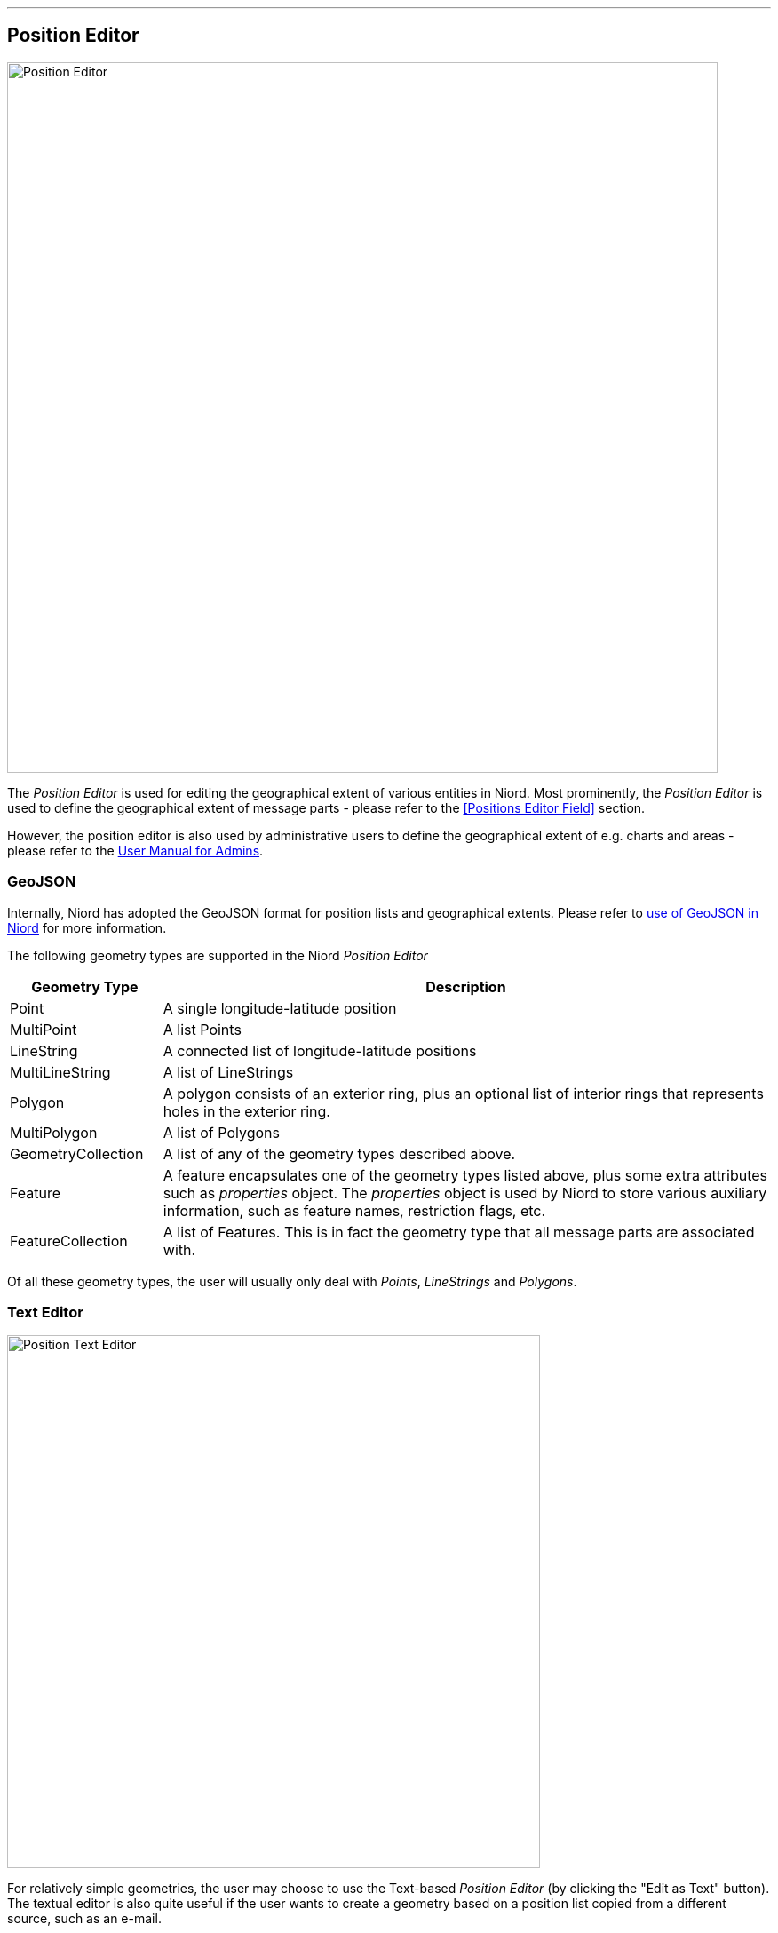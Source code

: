 
:imagesdir: images

'''
== Position Editor ==

image::PositionEditor.png[Position Editor, 800]

The _Position Editor_ is used for editing the geographical extent of various entities in Niord.
Most prominently, the _Position Editor_ is used to define the geographical extent of message parts
- please refer to the <<Positions Editor Field>> section.

However, the position editor is also used by administrative users to define the geographical extent
of e.g. charts and areas - please refer to the
http://docs.niord.org/admin-manual/manual.html[User Manual for Admins].

=== GeoJSON ===

Internally, Niord has adopted the GeoJSON format for position lists and geographical extents.
Please refer to http://docs.niord.org/model/model.html#niord-geojson-model[use of GeoJSON in Niord]
for more information.

The following geometry types are supported in the Niord _Position Editor_

[cols="20,80",options="header"]
|===
|Geometry Type|Description

| Point
| A single longitude-latitude position

| MultiPoint
| A list Points

| LineString
| A connected list of longitude-latitude positions

| MultiLineString
| A list of LineStrings

| Polygon
| A polygon consists of an exterior ring, plus an optional list of interior rings that represents
  holes in the exterior ring.

| MultiPolygon
| A list of Polygons

| GeometryCollection
| A list of any of the geometry types described above.

| Feature
| A feature encapsulates one of the geometry types listed above, plus some extra attributes such as
  _properties_ object. The _properties_ object is used by Niord to store various auxiliary information,
  such as feature names, restriction flags, etc.

| FeatureCollection
| A list of Features. This is in fact the geometry type that all message parts are associated with.

|===

Of all these geometry types, the user will usually only deal with _Points_, _LineStrings_ and
_Polygons_.

=== Text Editor ===

image::PositionTextEditor.png[Position Text Editor, 600]

For relatively simple geometries, the user may choose to use the Text-based _Position Editor_
(by clicking the "Edit as Text" button).
The textual editor is also quite useful if the user wants to create a geometry based on a position list
copied from a different source, such as an e-mail.

The main format of the textual representation is:

[source,text]
----
<<Feature 1 Geometry Type>>, <<Feature Name>>
<<Feature 1, Coordinate #1>>, <<Coordinate Name>>
...
<<Feature 1, Coordinate #X>>, <<Coordinate Name>>

<<Feature 2, Geometry Type>>, <<Feature Name>>
<<Feature 2, Coordinate #1>>, <<Coordinate Name>>
...
<<Feature 2, Coordinate #Y>>, <<Coordinate Name>>

...
----

So, each feature starts with a header line stating the geometry type (_Point_, _LineString_, etc).
Next, there will be a new line for each coordinate of the geometry.
If there are multiple features, each feature must be separated with one or more blank lines.

The feature names and coordinate names are optional, but may be useful when displayed as a label on
a map. For instance, if the feature is a polygon that represents a restricted area, then it may
be useful to display the buoy types that span the area on the map.
The feature or coordinate names are defined by prefixing the name with a two-letter language code, e.g.
"en: yellow spar bouy with topmark., da: gul stage med krydstopbetegnelse."

==== Examples

Create a simple point by simply typing a latitude-longitude position on a separate line. When
no geometry type is specified, and only a single position defined, then it is assumed to
be a _Point_:

[source,text]
----
56N 11 30.23E
----


Create a named polygon plus a line-string with named coordinates (the rather elaborate format
of the positions in this example, is there to illustrate the flexibility of the text editor):

[source,text]
----
Polygon, da: ES D 139 Bornholm Ø., en: ES D 139 Bornholm E.
54° 54.967'N 015° 49.961'E
54° 54.969'N 015° 15.029'E
55° 03.006'N 015° 15.029'E
55° 19.930'N 015° 49.942'E
54° 54.967'N 015° 49.961'E

LineString
1) 54° 53.397'N 009° 53.071'E, da: kyst, en: coast
2) 54° 53.982'N 009° 52.170'E, da: kyst, en: coast
----

=== Graphical Editor ===

image::PositionGraphicalEditor.png[Position Graphical Editor, 600]

In order to create and manipulate more advanced geometries, than can feasibly be handled by the
text editor described above, the user may use the _Graphical Position Editor_
(by clicking the "Edit" button).

==== Graphical Editor Tools ====

The topmost row of tools are used for drawing and manipulating features directly on the map.
The tools are detailed below.

No matter which tool is selected, the user can always pan the map by clicking and dragging directly
on the map.

===== image:PositionEditorPointTool.png[Point Tool, 18] Point Tool

When the _Point Tool_ is selected, a new single-point position will be inserted every
time the user clicks on the map.

===== image:PositionEditorPathTool.png[Path Tool, 18] Path Tool

When the _Path Tool_ is selected, a new _LineString_ path will be inserted when the
user clicks the map. The first click will place the first position of the path. Subsequent
clicks will add a new segment to the path.
The user must double-click at the map to place the last segment of the path.

===== image:PositionEditorPolygonTool.png[Polygon Tool, 18] Polygon Tool

When the _Polygon Tool_ is selected, a new _Polygon_ will be inserted when the
user clicks the map. The first click will place the first position of the polygon. Subsequent
clicks will add a new segment to the polygon.
The user must double-click at the map to place the last vertex and complete the polygon.

===== image:PositionEditorModifyTool.png[Modify Tool, 18] Modify Tool

When the _Modify Tool_ is selected, the user can select and manipulate existing features directly
in the map.

A single click directly on a feature will select the feature. If the shift key is pressed, the
feature will be added to an existing selection.

If the user keeps the shift key pressed and drags the mouse, all features within the bounding box will
be selected.

Otherwise, if the user clicks and drags the mouse on top of a feature, the feature will be moved.

If the user clicks a segment of a selected LineString, or the border of a selected Polygon, a new
point will be inserted at that position.

If the user keeps the shift key pressed and clicks on a vertex of a selected LineString or Polygon,
then that vertex will be removed from the feature.

===== image:PositionEditorDeleteTool.png[Delete Tool, 18] Delete Tool

When the _Delete Tool_ is selected, the user can quickly delete all the features that the user
clicks on in the map.

==== Action Button Panel ====

The next row of buttons is for various actions. Clicking the "Cancel" button will cancel all
changes and close the editor.

Clicking "OK" will update the underlying graphical model and close the editor.

Clicking the image:PositionEditorToggleFeatures.png[Toggle Show Features, 18] Show/Hide Features
toggle button will alternately show and hide the _Features Panel_.

==== Action Menu ====

image::PositionEditorActionMenu.png[Position Editor Action Menu, 140]

The _Action Menu_ contains a multitude of functions for manipulating the features of the
_Position Editor_.

The actual list of functions in the menu depends on the current feature selection.

===== Clear All Action

The _Clear All_ action will clear the editor.

===== Zoom to Extent Action

When enacting the _Zoom to Extent_ action, the editor map will pan and zoom so as to include
all the features of the geographical model.

===== Edit as Text Action

The _Edit as Text_ option is only available when the no geometry has been defined, or the
geometry is sufficiently simple.

The edited geometry will be opened in the <<Text Editor>> described in a previous section.

===== Import Action

The _Import_ action will open a dialog and allow the user to import any geometry defined for
an existing area.

===== Add Affected Radius Action

If one or more features are selected, the user can enact the _Add affected radius_ action to
add an affected area with a certain radius around the selected feature(s).

image::PositionEditorAffectedRadius.png[Position Editor Affected Radius, 400]

The affected radius feature is tied to the features it was created from (its _parent features_),
so, if the user moves or modifies any of the parent features, the affected radius feature
will be re-computed.

The user can also update the radius distance of the affected radius feature, whereupon its
geometry will be re-computed.

Lastly, the user can select the type of restriction that applies to the affected area. By default
the value is "Affected". However, the user can choose "Restricted", "Speed restricted", "Prohibited"
and "Stopping prohibited" as well.

===== Add Affected Radius Action

If two or more _Point_ features are selected, the user can enact the _Add affected path_ action to
add an affected path as defined by the points in the order they appear.

image::PositionEditorAffectedPath.png[Position Editor Affected Path, 400]

The affected path feature is tied to the points it was created from (its _parent features_),
so, if the user moves any of the parent features, the affected path feature
will be re-computed.

The user can also select the type of restriction that applies to the affected path. By default
the value is "Affected". However, the user can choose "Restricted", "Speed restricted", "Prohibited"
and "Stopping prohibited" as well.

===== Add Affected Area Action

If three or more _Point_ features are selected, the user can enact the _Add affected area_ action to
add an affected area spanned by the points in the order they appear.

image::PositionEditorAffectedArea.png[Position Editor Affected Area, 400]

The affected area feature is tied to the points it was created from (its _parent features_),
so, if the user moves any of the parent features, the affected area feature
will be re-computed.

The user can also select the type of restriction that applies to the affected area. By default
the value is "Affected". However, the user can choose "Restricted", "Speed restricted", "Prohibited"
and "Stopping prohibited" as well.

===== Merge Geometries Action

If two or more features are selected, the user can enact the _Merge Geometries_ action.

The merge function will attempt to be intelligent, depending of the type of the selected features.

* If all the selected features a of type _Point_ or _MultiPoint_ the resulting feature will be of
  type _MultiPoint_.
* If all the selected features a of type _LineString_ or _MultiLineString_ the resulting feature
  will be of type _MultiLineString_.
* If all the selected features a of type _Polygon_ or _MultiPolygon_ the resulting feature
  will be of type _MultiPolygon_.

If none of these criteria applies, the resulting feature will be of type _GeometryCollection_.

===== Split Geometries Action

If one or more features are selected, the user can enact the _Split Geometries_ action.

The split function will attempt to be intelligent, depending of the type of the selected features.

* A _MultiPoint_ feature will be split into separate _Point_ features.
* A _MultiLineString_ feature will be split into separate _LineString_ features.
* A _MultiPolygon_ feature will be split into separate _Polygon_ features.
* A _GeometryCollection_ feature will be split into its individual geometries.
* A _LineString_ feature will be split into separate _Point_ features.
* A _Polygon_ feature will be split into separate _Point_ features.

===== Subtract Geometries Action

If two or more _Polygon_ features are selected, the user can enact the _Subtract Geometries_ action.
The resulting polygon will be identical to the first selected polygon, but with all other
polygons subtracted (i.e. leaving holes).

===== Convert to LineString Action

If a _MultiPoint_ or a _Polygon_ feature is selected, the user can enact the
_Convert to LineString_ action.
The resulting _LineString_ feature will form a path between all involved coordinates.

===== Convert to Polygon Action

If a _MultiPoint_ or a _LineString_ feature is selected, the user can enact the
_Convert to Polygon_ action.
The resulting _Polygon_ feature will form a polygon spanned by all involved coordinates.

===== Convert to MultiPoint Action

If a _Polygon_ or a _LineString_ feature is selected, the user can enact the
_Convert to MultiPoint_ action.
The resulting _MultiPoint_ feature will contain all involved coordinates.

==== Features Panel ====

image::PositionEditorFeaturePanel.png[Position Editor Feature Panel, 200]

When the _Features Panel_ is visible, it will list a _Feature Panel_ for all defined
features.

. The feature selection checkbox will toggle the selection state of the feature.
. The zoom-to-extent arrow will pan and zoom the map to the extent of the given feature.
. The trash icon will delete the feature, and the drag-handle icon can be used to re-arrange
  the features in the _Features Panel_.
. When the _Name_ toggle-button is pressed, there will be _feature name_ input fields for all
  supported model languages. A client (e.g. an ECDIS-client) may chose to display the label
  at the center of the feature.
. When the _Restriction_ toggle-button is pressed, there will be a _restriction_ menu for selecting
  a restriction that applies to the feature.
  Possible values are "Affected",  "Restricted", "Speed restricted", "Prohibited"
  and "Stopping prohibited".
  A client (e.g. an ECDIS-client) may chose to use the restriction flag to drive portrayal or have
  an effect in route computations, etc.
. The geometry tree will allow a user to inspect and modify the coordinates and coordinate names
  of the actual feature geometry. The geometry tree can be navigated using the mouse or keyboard
  keys such as arrow-up, arrow-down, arrow-left (collapse node), arrow-right (expand node), F2 or enter
  (start editing coordinates or coordinate names) and enter to submit changes.
  The coordinate names, nested below each coordinate, and available in all supported model languages,
  may be displayed by a client (e.g. an ECDIS-client) next to the actual position on a map.
  To a certain extent, the user can also add or remove coordinates by clicking the plus or minus sign
  displayed next to a selected coordinate.
